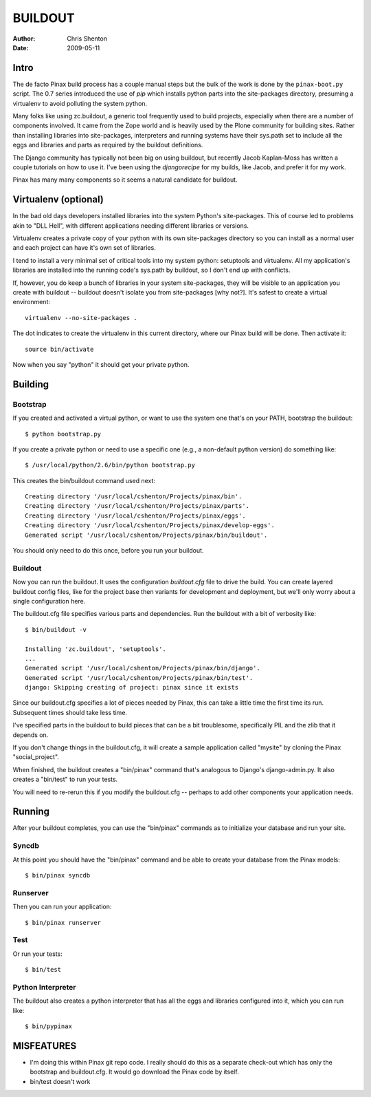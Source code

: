 ==========
 BUILDOUT
==========

:author:	Chris Shenton
:date:		2009-05-11

Intro
=====

The de facto Pinax build process has a couple manual steps but the
bulk of the work is done by the ``pinax-boot.py`` script. The 0.7
series introduced the use of `pip` which installs python parts into
the site-packages directory, presuming a virtualenv to avoid polluting
the system python.

Many folks like using zc.buildout, a generic tool frequently used to
build projects, especially when there are a number of components
involved. It came from the Zope world and is heavily used by the Plone
community for building sites. Rather than installing libraries into
site-packages, interpreters and running systems have their sys.path
set to include all the eggs and libraries and parts as required by the
buildout definitions.

The Django community has typically not been big on using buildout, but
recently Jacob Kaplan-Moss has written a couple tutorials on how to
use it.  I've been using the `djangorecipe` for my builds, like Jacob,
and prefer it for my work.

Pinax has many many components so it seems a natural candidate for
buildout. 

Virtualenv (optional)
=====================

In the bad old days developers installed libraries into the system
Python's site-packages. This of course led to problems akin to "DLL
Hell", with different applications needing different libraries or
versions. 

Virtualenv creates a private copy of your python with its own
site-packages directory so you can install as a normal user and each
project can have it's own set of libraries. 

I tend to install a very minimal set of critical tools into my system
python: setuptools and virtualenv.  All my application's libraries are
installed into the running code's sys.path by buildout, so I don't end
up with conflicts. 

If, however, you do keep a bunch of libraries in your system
site-packages, they will be visible to an application you create with
buildout -- buildout doesn't isolate you from site-packages [why
not?].  It's safest to create a virtual environment::

  virtualenv --no-site-packages .

The dot indicates to create the virtualenv in this current directory,
where our Pinax build will be done. Then activate it::

  source bin/activate

Now when you say "python" it should get your private python.


Building
========

Bootstrap
---------

If you created and activated a virtual python, or want to use the
system one that's on your PATH, bootstrap the buildout::

  $ python bootstrap.py

If you create a private python or need to use a specific one (e.g., a
non-default python version) do something like::

  $ /usr/local/python/2.6/bin/python bootstrap.py

This creates the bin/buildout command used next::

  Creating directory '/usr/local/cshenton/Projects/pinax/bin'.
  Creating directory '/usr/local/cshenton/Projects/pinax/parts'.
  Creating directory '/usr/local/cshenton/Projects/pinax/eggs'.
  Creating directory '/usr/local/cshenton/Projects/pinax/develop-eggs'.
  Generated script '/usr/local/cshenton/Projects/pinax/bin/buildout'.

You should only need to do this once, before you run your buildout.

Buildout
--------

Now you can run the buildout. It uses the configuration `buildout.cfg`
file to drive the build.  You can create layered buildout config files,
like for the project base then variants for development and
deployment, but we'll only worry about a single configuration here.

The buildout.cfg file specifies various parts and dependencies. Run the
buildout with a bit of verbosity like::

  $ bin/buildout -v

  Installing 'zc.buildout', 'setuptools'.
  ...
  Generated script '/usr/local/cshenton/Projects/pinax/bin/django'.
  Generated script '/usr/local/cshenton/Projects/pinax/bin/test'.
  django: Skipping creating of project: pinax since it exists

Since our buildout.cfg specifies a lot of pieces needed by Pinax, this
can take a little time the first time its run. Subsequent times should
take less time. 

I've specified parts in the buildout to build pieces that can be a bit
troublesome, specifically PIL and the zlib that it depends on.

If you don't change things in the buildout.cfg, it will create a
sample application called "mysite" by cloning the Pinax
"social_project".  

When finished, the buildout creates a "bin/pinax" command that's
analogous to Django's django-admin.py.  It also creates a "bin/test"
to run your tests. 

You will need to re-rerun this if you modify the buildout.cfg --
perhaps to add other components your application needs. 


Running
=======

After your buildout completes, you can use the "bin/pinax" commands as
to initialize your database and run your site.

Syncdb
------

At this point you should have the "bin/pinax" command and be able to
create your database from the Pinax models::

  $ bin/pinax syncdb


Runserver
---------

Then you can run your application::

  $ bin/pinax runserver


Test
----

Or run your tests::

  $ bin/test

Python Interpreter
------------------

The buildout also creates a python interpreter that has all the eggs
and libraries configured into it, which you can run like::

  $ bin/pypinax




MISFEATURES
===========

* I'm doing this within Pinax git repo code. I really should do this
  as a separate check-out which has only the bootstrap and
  buildout.cfg.  It would go download the Pinax code by itself.  

* bin/test doesn't work
